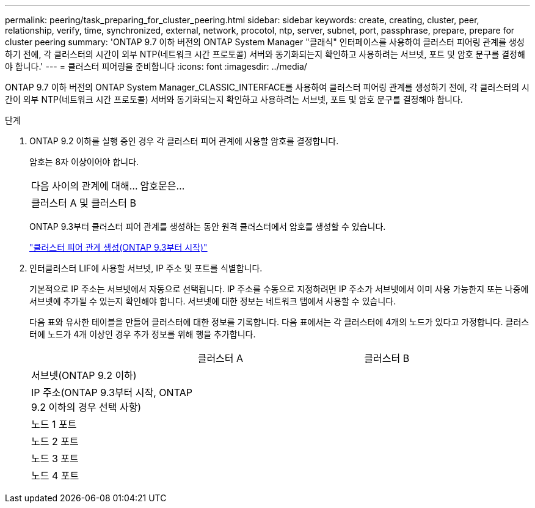 ---
permalink: peering/task_preparing_for_cluster_peering.html 
sidebar: sidebar 
keywords: create, creating, cluster, peer, relationship, verify, time, synchronized, external, network, procotol, ntp, server, subnet, port, passphrase, prepare, prepare for cluster peering 
summary: 'ONTAP 9.7 이하 버전의 ONTAP System Manager "클래식" 인터페이스를 사용하여 클러스터 피어링 관계를 생성하기 전에, 각 클러스터의 시간이 외부 NTP(네트워크 시간 프로토콜) 서버와 동기화되는지 확인하고 사용하려는 서브넷, 포트 및 암호 문구를 결정해야 합니다.' 
---
= 클러스터 피어링을 준비합니다
:icons: font
:imagesdir: ../media/


[role="lead"]
ONTAP 9.7 이하 버전의 ONTAP System Manager_CLASSIC_INTERFACE를 사용하여 클러스터 피어링 관계를 생성하기 전에, 각 클러스터의 시간이 외부 NTP(네트워크 시간 프로토콜) 서버와 동기화되는지 확인하고 사용하려는 서브넷, 포트 및 암호 문구를 결정해야 합니다.

.단계
. ONTAP 9.2 이하를 실행 중인 경우 각 클러스터 피어 관계에 사용할 암호를 결정합니다.
+
암호는 8자 이상이어야 합니다.

+
|===


| 다음 사이의 관계에 대해... | 암호문은... 


 a| 
클러스터 A 및 클러스터 B
 a| 

|===
+
ONTAP 9.3부터 클러스터 피어 관계를 생성하는 동안 원격 클러스터에서 암호를 생성할 수 있습니다.

+
link:task_creating_cluster_peer_relationship_starting_with_ontap_9_3.html["클러스터 피어 관계 생성(ONTAP 9.3부터 시작)"]

. 인터클러스터 LIF에 사용할 서브넷, IP 주소 및 포트를 식별합니다.
+
기본적으로 IP 주소는 서브넷에서 자동으로 선택됩니다. IP 주소를 수동으로 지정하려면 IP 주소가 서브넷에서 이미 사용 가능한지 또는 나중에 서브넷에 추가될 수 있는지 확인해야 합니다. 서브넷에 대한 정보는 네트워크 탭에서 사용할 수 있습니다.

+
다음 표와 유사한 테이블을 만들어 클러스터에 대한 정보를 기록합니다. 다음 표에서는 각 클러스터에 4개의 노드가 있다고 가정합니다. 클러스터에 노드가 4개 이상인 경우 추가 정보를 위해 행을 추가합니다.

+
|===


|  | 클러스터 A | 클러스터 B 


 a| 
서브넷(ONTAP 9.2 이하)
 a| 
 a| 



 a| 
IP 주소(ONTAP 9.3부터 시작, ONTAP 9.2 이하의 경우 선택 사항)
 a| 
 a| 



 a| 
노드 1 포트
 a| 
 a| 



 a| 
노드 2 포트
 a| 
 a| 



 a| 
노드 3 포트
 a| 
 a| 



 a| 
노드 4 포트
 a| 
 a| 

|===

